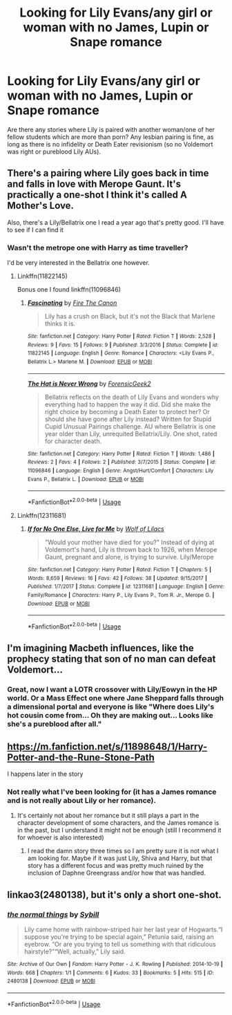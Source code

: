 #+TITLE: Looking for Lily Evans/any girl or woman with no James, Lupin or Snape romance

* Looking for Lily Evans/any girl or woman with no James, Lupin or Snape romance
:PROPERTIES:
:Author: Hellstrike
:Score: 35
:DateUnix: 1529772714.0
:DateShort: 2018-Jun-23
:FlairText: Request
:END:
Are there any stories where Lily is paired with another woman/one of her fellow students which are more than porn? Any lesbian pairing is fine, as long as there is no infidelity or Death Eater revisionism (so no Voldemort was right or pureblood Lily AUs).


** There's a pairing where Lily goes back in time and falls in love with Merope Gaunt. It's practically a one-shot I think it's called A Mother's Love.

Also, there's a Lily/Bellatrix one I read a year ago that's pretty good. I'll have to see if I can find it
:PROPERTIES:
:Author: Redhotlipstik
:Score: 4
:DateUnix: 1529778701.0
:DateShort: 2018-Jun-23
:END:

*** Wasn't the metrope one with Harry as time traveller?

I'd be very interested in the Bellatrix one however.
:PROPERTIES:
:Author: Hellstrike
:Score: 2
:DateUnix: 1529779066.0
:DateShort: 2018-Jun-23
:END:

**** Linkffn(11822145)

Bonus one I found linkffn(11096846)
:PROPERTIES:
:Author: Redhotlipstik
:Score: 4
:DateUnix: 1529795778.0
:DateShort: 2018-Jun-24
:END:

***** [[https://www.fanfiction.net/s/11822145/1/][*/Fascinating/*]] by [[https://www.fanfiction.net/u/1190993/Fire-The-Canon][/Fire The Canon/]]

#+begin_quote
  Lily has a crush on Black, but it's not the Black that Marlene thinks it is.
#+end_quote

^{/Site/:} ^{fanfiction.net} ^{*|*} ^{/Category/:} ^{Harry} ^{Potter} ^{*|*} ^{/Rated/:} ^{Fiction} ^{T} ^{*|*} ^{/Words/:} ^{2,528} ^{*|*} ^{/Reviews/:} ^{9} ^{*|*} ^{/Favs/:} ^{15} ^{*|*} ^{/Follows/:} ^{9} ^{*|*} ^{/Published/:} ^{3/3/2016} ^{*|*} ^{/Status/:} ^{Complete} ^{*|*} ^{/id/:} ^{11822145} ^{*|*} ^{/Language/:} ^{English} ^{*|*} ^{/Genre/:} ^{Romance} ^{*|*} ^{/Characters/:} ^{<Lily} ^{Evans} ^{P.,} ^{Bellatrix} ^{L.>} ^{Marlene} ^{M.} ^{*|*} ^{/Download/:} ^{[[http://www.ff2ebook.com/old/ffn-bot/index.php?id=11822145&source=ff&filetype=epub][EPUB]]} ^{or} ^{[[http://www.ff2ebook.com/old/ffn-bot/index.php?id=11822145&source=ff&filetype=mobi][MOBI]]}

--------------

[[https://www.fanfiction.net/s/11096846/1/][*/The Hat is Never Wrong/*]] by [[https://www.fanfiction.net/u/6369890/ForensicGeek2][/ForensicGeek2/]]

#+begin_quote
  Bellatrix reflects on the death of Lily Evans and wonders why everything had to happen the way it did. Did she make the right choice by becoming a Death Eater to protect her? Or should she have gone after Lily instead? Written for Stupid Cupid Unusual Pairings challenge. AU where Bellatrix is one year older than Lily, unrequited Bellatrix/Lily. One shot, rated for character death.
#+end_quote

^{/Site/:} ^{fanfiction.net} ^{*|*} ^{/Category/:} ^{Harry} ^{Potter} ^{*|*} ^{/Rated/:} ^{Fiction} ^{T} ^{*|*} ^{/Words/:} ^{1,486} ^{*|*} ^{/Reviews/:} ^{2} ^{*|*} ^{/Favs/:} ^{4} ^{*|*} ^{/Follows/:} ^{2} ^{*|*} ^{/Published/:} ^{3/7/2015} ^{*|*} ^{/Status/:} ^{Complete} ^{*|*} ^{/id/:} ^{11096846} ^{*|*} ^{/Language/:} ^{English} ^{*|*} ^{/Genre/:} ^{Angst/Hurt/Comfort} ^{*|*} ^{/Characters/:} ^{Lily} ^{Evans} ^{P.,} ^{Bellatrix} ^{L.} ^{*|*} ^{/Download/:} ^{[[http://www.ff2ebook.com/old/ffn-bot/index.php?id=11096846&source=ff&filetype=epub][EPUB]]} ^{or} ^{[[http://www.ff2ebook.com/old/ffn-bot/index.php?id=11096846&source=ff&filetype=mobi][MOBI]]}

--------------

*FanfictionBot*^{2.0.0-beta} | [[https://github.com/tusing/reddit-ffn-bot/wiki/Usage][Usage]]
:PROPERTIES:
:Author: FanfictionBot
:Score: 3
:DateUnix: 1529795795.0
:DateShort: 2018-Jun-24
:END:


**** Linkffn(12311681)
:PROPERTIES:
:Author: Redhotlipstik
:Score: 1
:DateUnix: 1529795436.0
:DateShort: 2018-Jun-24
:END:

***** [[https://www.fanfiction.net/s/12311681/1/][*/If for No One Else, Live for Me/*]] by [[https://www.fanfiction.net/u/4097024/Wolf-of-Lilacs][/Wolf of Lilacs/]]

#+begin_quote
  "Would your mother have died for you?" Instead of dying at Voldemort's hand, Lily is thrown back to 1926, when Merope Gaunt, pregnant and alone, is trying to survive. Lily/Merope
#+end_quote

^{/Site/:} ^{fanfiction.net} ^{*|*} ^{/Category/:} ^{Harry} ^{Potter} ^{*|*} ^{/Rated/:} ^{Fiction} ^{T} ^{*|*} ^{/Chapters/:} ^{5} ^{*|*} ^{/Words/:} ^{8,659} ^{*|*} ^{/Reviews/:} ^{16} ^{*|*} ^{/Favs/:} ^{42} ^{*|*} ^{/Follows/:} ^{38} ^{*|*} ^{/Updated/:} ^{9/15/2017} ^{*|*} ^{/Published/:} ^{1/7/2017} ^{*|*} ^{/Status/:} ^{Complete} ^{*|*} ^{/id/:} ^{12311681} ^{*|*} ^{/Language/:} ^{English} ^{*|*} ^{/Genre/:} ^{Family/Romance} ^{*|*} ^{/Characters/:} ^{Harry} ^{P.,} ^{Lily} ^{Evans} ^{P.,} ^{Tom} ^{R.} ^{Jr.,} ^{Merope} ^{G.} ^{*|*} ^{/Download/:} ^{[[http://www.ff2ebook.com/old/ffn-bot/index.php?id=12311681&source=ff&filetype=epub][EPUB]]} ^{or} ^{[[http://www.ff2ebook.com/old/ffn-bot/index.php?id=12311681&source=ff&filetype=mobi][MOBI]]}

--------------

*FanfictionBot*^{2.0.0-beta} | [[https://github.com/tusing/reddit-ffn-bot/wiki/Usage][Usage]]
:PROPERTIES:
:Author: FanfictionBot
:Score: 1
:DateUnix: 1529795446.0
:DateShort: 2018-Jun-24
:END:


** I'm imagining Macbeth influences, like the prophecy stating that son of no man can defeat Voldemort...
:PROPERTIES:
:Author: SteamAngel
:Score: 3
:DateUnix: 1529792974.0
:DateShort: 2018-Jun-24
:END:

*** Great, now I want a LOTR crossover with Lily/Eowyn in the HP world. Or a Mass Effect one where Jane Sheppard falls through a dimensional portal and everyone is like "Where does Lily's hot cousin come from... Oh they are making out... Looks like she's a pureblood after all."
:PROPERTIES:
:Author: Hellstrike
:Score: 6
:DateUnix: 1529793903.0
:DateShort: 2018-Jun-24
:END:


** [[https://m.fanfiction.net/s/11898648/1/Harry-Potter-and-the-Rune-Stone-Path]]

I happens later in the story
:PROPERTIES:
:Author: ThatWeirdBookLady
:Score: 3
:DateUnix: 1529778145.0
:DateShort: 2018-Jun-23
:END:

*** Not really what I've been looking for (it has a James romance and is not really about Lily or her romance).
:PROPERTIES:
:Author: Hellstrike
:Score: 1
:DateUnix: 1529779017.0
:DateShort: 2018-Jun-23
:END:

**** It's certainly not about her romance but it still plays a part in the character development of some characters, and the James romance is in the past, but I understand it might not be enough (still I recommend it for whoever is also interested)
:PROPERTIES:
:Author: Kuzmajestic
:Score: 0
:DateUnix: 1529786134.0
:DateShort: 2018-Jun-24
:END:

***** I read the damn story three times so I am pretty sure it is not what I am looking for. Maybe if it was just Lily, Shiva and Harry, but that story has a different focus and was pretty much ruined by the inclusion of Daphne Greengrass and/or how that was handled.
:PROPERTIES:
:Author: Hellstrike
:Score: 9
:DateUnix: 1529787727.0
:DateShort: 2018-Jun-24
:END:


** linkao3(2480138), but it's only a short one-shot.
:PROPERTIES:
:Author: whatalameusername
:Score: 1
:DateUnix: 1529795927.0
:DateShort: 2018-Jun-24
:END:

*** [[https://archiveofourown.org/works/2480138][*/the normal things/*]] by [[https://www.archiveofourown.org/users/Sybill/pseuds/Sybill][/Sybill/]]

#+begin_quote
  Lily came home with rainbow-striped hair her last year of Hogwarts.“I suppose you're trying to be special again,” Petunia said, raising an eyebrow. “Or are you trying to tell us something with that ridiculous hairstyle?”“Well, actually,” Lily said.
#+end_quote

^{/Site/:} ^{Archive} ^{of} ^{Our} ^{Own} ^{*|*} ^{/Fandom/:} ^{Harry} ^{Potter} ^{-} ^{J.} ^{K.} ^{Rowling} ^{*|*} ^{/Published/:} ^{2014-10-19} ^{*|*} ^{/Words/:} ^{668} ^{*|*} ^{/Chapters/:} ^{1/1} ^{*|*} ^{/Comments/:} ^{6} ^{*|*} ^{/Kudos/:} ^{33} ^{*|*} ^{/Bookmarks/:} ^{5} ^{*|*} ^{/Hits/:} ^{515} ^{*|*} ^{/ID/:} ^{2480138} ^{*|*} ^{/Download/:} ^{[[https://archiveofourown.org/downloads/Sy/Sybill/2480138/the%20normal%20things.epub?updated_at=1423648730][EPUB]]} ^{or} ^{[[https://archiveofourown.org/downloads/Sy/Sybill/2480138/the%20normal%20things.mobi?updated_at=1423648730][MOBI]]}

--------------

*FanfictionBot*^{2.0.0-beta} | [[https://github.com/tusing/reddit-ffn-bot/wiki/Usage][Usage]]
:PROPERTIES:
:Author: FanfictionBot
:Score: 1
:DateUnix: 1529796002.0
:DateShort: 2018-Jun-24
:END:
